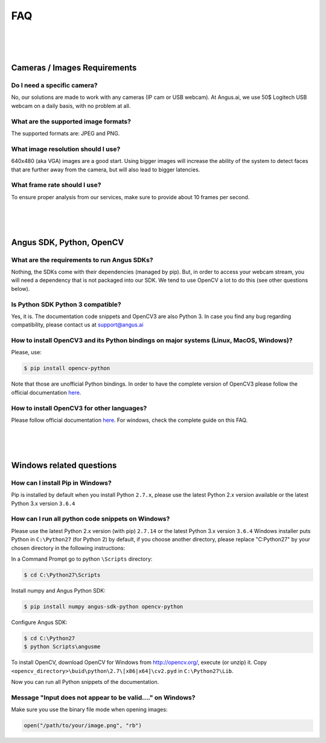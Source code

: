.. angus.ai FAQ

.. _faq:

FAQ
===

|
|
|

Cameras / Images Requirements
-----------------------------

Do I need a specific camera?
++++++++++++++++++++++++++++

No, our solutions are made to work with any cameras (IP cam or USB webcam).
At Angus.ai, we use 50$ Logitech USB webcam on a daily basis, with no problem at all.

What are the supported image formats?
+++++++++++++++++++++++++++++++++++++

The supported formats are: JPEG and PNG.

What image resolution should I use?
+++++++++++++++++++++++++++++++++++

640x480 (aka VGA) images are a good start. Using bigger images will increase the ability of the system to detect faces that are further away from the camera, but will also lead to bigger latencies.

What frame rate should I use?
+++++++++++++++++++++++++++++

To ensure proper analysis from our services, make sure to provide about 10 frames per second.

|
|
|

Angus SDK, Python, OpenCV
-------------------------

What are the requirements to run Angus SDKs?
++++++++++++++++++++++++++++++++++++++++++++

Nothing, the SDKs come with their dependencies (managed by pip).
But, in order to access your webcam stream, you will need a dependency that is not
packaged into our SDK. We tend to use OpenCV a lot to do this (see other questions below).

Is Python SDK Python 3 compatible?
++++++++++++++++++++++++++++++++++

Yes, it is. The documentation code snippets and OpenCV3 are also Python 3.
In case you find any bug regarding compatibility, please contact us at support@angus.ai

How to install OpenCV3 and its Python bindings on major systems (Linux, MacOS, Windows)?
++++++++++++++++++++++++++++++++++++++++++++++++++++++++++++++++++++++++++++++++++++++++

Please, use:

.. code-block:: none

   $ pip install opencv-python

Note that those are unofficial Python bindings. In order to have the
complete version of OpenCV3 please follow the official documentation
`here <http://opencv.org/>`_.

How to install OpenCV3 for other languages?
+++++++++++++++++++++++++++++++++++++++++++

Please follow official documentation `here <http://opencv.org/>`_.
For windows, check the complete guide on this FAQ.

|
|
|

Windows related questions
-------------------------

How can I install Pip in Windows?
+++++++++++++++++++++++++++++++++

Pip is installed by default when you install Python ``2.7.x``, please use the latest Python 2.x version available
or the latest Python 3.x version ``3.6.4``

How can I run all python code snippets on Windows?
++++++++++++++++++++++++++++++++++++++++++++++++++

Please use the latest Python 2.x version (with pip) ``2.7.14`` or the latest Python 3.x version ``3.6.4``
Windows installer puts Python in ``C:\Python27`` (for Python 2) by default, if you choose another directory,
please replace "C:\Python27" by your chosen directory in the following instructions:

In a Command Prompt go to python ``\Scripts`` directory:

.. code-block:: none

   $ cd C:\Python27\Scripts

Install numpy and Angus Python SDK:

.. code-block:: none

   $ pip install numpy angus-sdk-python opencv-python

Configure Angus SDK:

.. code-block:: none

   $ cd C:\Python27
   $ python Scripts\angusme

To install OpenCV, download OpenCV for Windows from http://opencv.org/, execute (or unzip) it.
Copy ``<opencv_directory>\buid\python\2.7\[x86|x64]\cv2.pyd`` in ``C:\Python27\Lib``.

Now you can run all Python snippets of the documentation.


Message "Input does not appear to be valid...." on Windows?
+++++++++++++++++++++++++++++++++++++++++++++++++++++++++++

Make sure you use the binary file mode when opening images:

.. code-block:: python

   open("/path/to/your/image.png", "rb")
